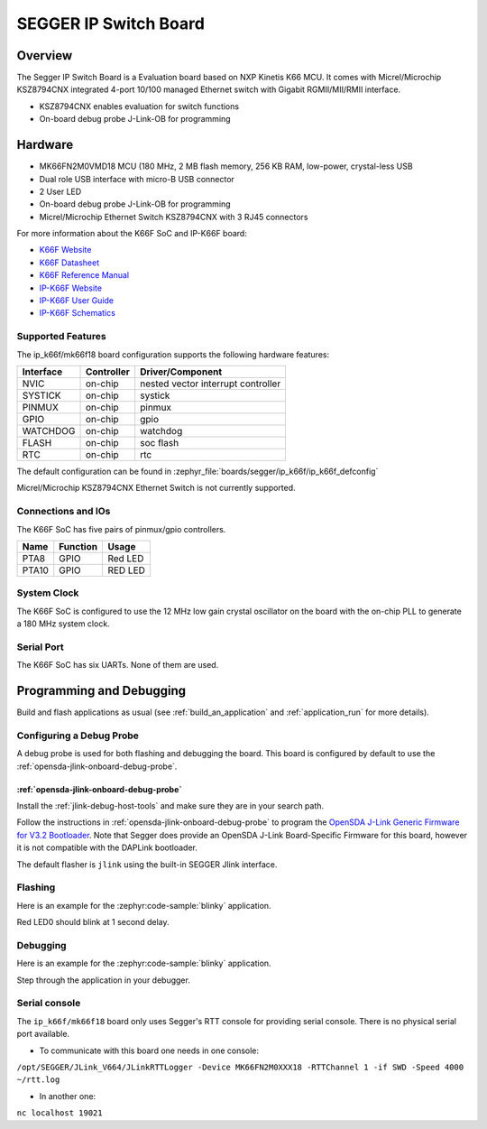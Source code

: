 .. _ip_k66f:

SEGGER IP Switch Board
######################

Overview
********

The Segger IP Switch Board is a Evaluation board based on NXP Kinetis K66 MCU.
It comes with Micrel/Microchip KSZ8794CNX integrated 4-port 10/100 managed
Ethernet switch with Gigabit RGMII/MII/RMII interface.

- KSZ8794CNX enables evaluation for switch functions
- On-board debug probe J-Link-OB for programming

.. image:: ip_k66f.jpg
   :align: center
   :alt: IP-K66F

Hardware
********

- MK66FN2M0VMD18 MCU (180 MHz, 2 MB flash memory, 256 KB RAM, low-power,
  crystal-less USB
- Dual role USB interface with micro-B USB connector
- 2 User LED
- On-board debug probe J-Link-OB for programming
- Micrel/Microchip Ethernet Switch KSZ8794CNX with 3 RJ45 connectors

For more information about the K66F SoC and IP-K66F board:

- `K66F Website`_
- `K66F Datasheet`_
- `K66F Reference Manual`_
- `IP-K66F Website`_
- `IP-K66F User Guide`_
- `IP-K66F Schematics`_

Supported Features
==================

The ip_k66f/mk66f18 board configuration supports the following hardware features:

+-----------+------------+-------------------------------------+
| Interface | Controller | Driver/Component                    |
+===========+============+=====================================+
| NVIC      | on-chip    | nested vector interrupt controller  |
+-----------+------------+-------------------------------------+
| SYSTICK   | on-chip    | systick                             |
+-----------+------------+-------------------------------------+
| PINMUX    | on-chip    | pinmux                              |
+-----------+------------+-------------------------------------+
| GPIO      | on-chip    | gpio                                |
+-----------+------------+-------------------------------------+
| WATCHDOG  | on-chip    | watchdog                            |
+-----------+------------+-------------------------------------+
| FLASH     | on-chip    | soc flash                           |
+-----------+------------+-------------------------------------+
| RTC       | on-chip    | rtc                                 |
+-----------+------------+-------------------------------------+

The default configuration can be found in
:zephyr_file:`boards/segger/ip_k66f/ip_k66f_defconfig`

Micrel/Microchip KSZ8794CNX Ethernet Switch is not currently
supported.

Connections and IOs
===================

The K66F SoC has five pairs of pinmux/gpio controllers.

+-------+-----------------+---------------------------+
| Name  | Function        | Usage                     |
+=======+=================+===========================+
| PTA8  | GPIO            | Red LED                   |
+-------+-----------------+---------------------------+
| PTA10 | GPIO            | RED LED                   |
+-------+-----------------+---------------------------+

System Clock
============

The K66F SoC is configured to use the 12 MHz low gain crystal oscillator on the
board with the on-chip PLL to generate a 180 MHz system clock.

Serial Port
===========

The K66F SoC has six UARTs. None of them are used.

Programming and Debugging
*************************

Build and flash applications as usual (see :ref:`build_an_application` and
:ref:`application_run` for more details).

Configuring a Debug Probe
=========================

A debug probe is used for both flashing and debugging the board. This board is
configured by default to use the :ref:`opensda-jlink-onboard-debug-probe`.

:ref:`opensda-jlink-onboard-debug-probe`
--------------------------------------------------

Install the :ref:`jlink-debug-host-tools` and make sure they are in your search
path.

Follow the instructions in :ref:`opensda-jlink-onboard-debug-probe` to program
the `OpenSDA J-Link Generic Firmware for V3.2 Bootloader`_. Note that Segger
does provide an OpenSDA J-Link Board-Specific Firmware for this board, however
it is not compatible with the DAPLink bootloader.

The default flasher is ``jlink`` using the built-in SEGGER Jlink interface.

Flashing
========

Here is an example for the :zephyr:code-sample:`blinky` application.

.. zephyr-app-commands::
   :zephyr-app: samples/basic/blinky
   :board: ip_k66f/mk66f18
   :goals: flash

Red LED0 should blink at 1 second delay.

Debugging
=========

Here is an example for the :zephyr:code-sample:`blinky` application.

.. zephyr-app-commands::
   :zephyr-app: samples/basic/blinky
   :board: ip_k66f/mk66f18
   :goals: debug

Step through the application in your debugger.

.. _IP-K66F Website:
   https://www.segger.com/evaluate-our-software/segger/embosip-switch-board/

.. _IP-K66F User Guide:
   https://www.segger.com/downloads/emnet/UM06002

.. _IP-K66F Schematics:
   https://www.segger.com/downloads/emnet/embOSIP_SwitchBoard_V2.0_WEB_Schematic.pdf

.. _K66F Website:
   https://www.nxp.com/products/processors-and-microcontrollers/arm-microcontrollers/general-purpose-mcus/k-series-cortex-m4/k6x-ethernet/kinetis-k66-180-mhz-dual-high-speed-full-speed-usbs-2mb-flash-microcontrollers-mcus-based-on-arm-cortex-m4-core:K66_180

.. _K66F Datasheet:
   https://www.nxp.com/docs/en/data-sheet/K66P144M180SF5V2.pdf

.. _K66F Reference Manual:
   https://www.nxp.com/webapp/Download?colCode=K66P144M180SF5RMV2

.. _OpenSDA J-Link Generic Firmware for V3.2 Bootloader:
   https://www.segger.com/downloads/jlink/OpenSDA_V3_2

Serial console
==============

The ``ip_k66f/mk66f18`` board only uses Segger's RTT console for providing serial
console. There is no physical serial port available.

- To communicate with this board one needs in one console:

``/opt/SEGGER/JLink_V664/JLinkRTTLogger -Device MK66FN2M0XXX18 -RTTChannel 1 -if SWD -Speed 4000 ~/rtt.log``

- In another one:

``nc localhost 19021``
